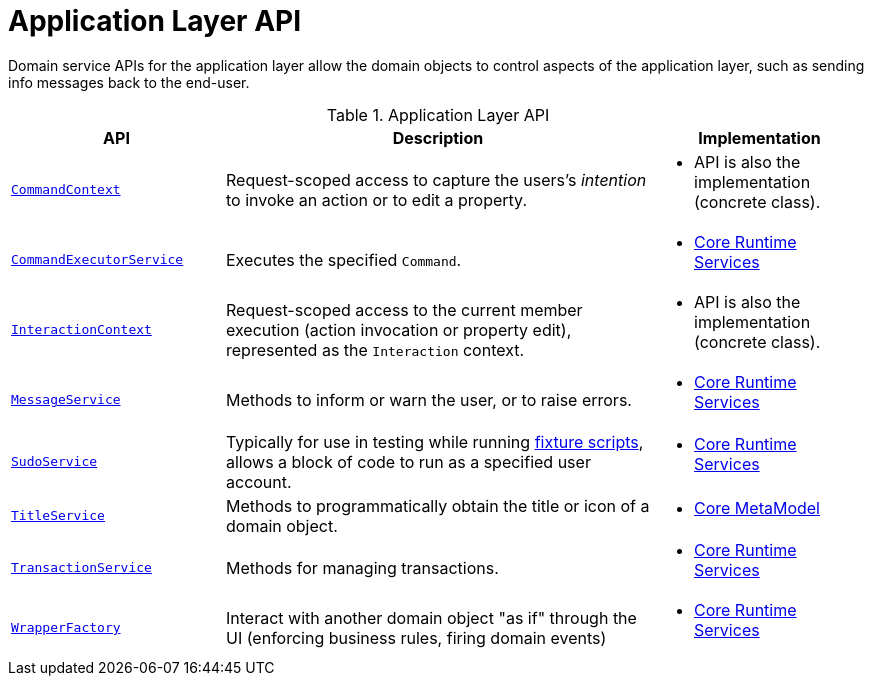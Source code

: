 = Application Layer API

:Notice: Licensed to the Apache Software Foundation (ASF) under one or more contributor license agreements. See the NOTICE file distributed with this work for additional information regarding copyright ownership. The ASF licenses this file to you under the Apache License, Version 2.0 (the "License"); you may not use this file except in compliance with the License. You may obtain a copy of the License at. http://www.apache.org/licenses/LICENSE-2.0 . Unless required by applicable law or agreed to in writing, software distributed under the License is distributed on an "AS IS" BASIS, WITHOUT WARRANTIES OR  CONDITIONS OF ANY KIND, either express or implied. See the License for the specific language governing permissions and limitations under the License.
:page-partial:


Domain service APIs for the application layer allow the domain objects to control aspects of the application layer, such as sending info messages back to the end-user.


.Application Layer API
[cols="2m,4a,2a",options="header"]
|===

|API
|Description
|Implementation

//|xref:refguide:applib-svc:BackgroundService.adoc[BackgroundService]
//|Programmatic persistence of commands to be persisted (so can be executed by a background mechanism, eg scheduler)
//|
//* xref:core:runtime-services:about.adoc[Core Runtime Services]
//
//NOTE: TODO: v2: this has been replaced by `WrapperFactory#async(...)`


|xref:refguide:applib-svc:CommandContext.adoc[CommandContext]
|Request-scoped access to capture the users's __intention__ to invoke an action or to edit a property.
|
* API is also the implementation (concrete class).


|xref:refguide:applib-svc:CommandExecutorService.adoc[CommandExecutorService]
|Executes the specified `Command`.
|
* xref:core:runtime-services:about.adoc[Core Runtime Services]



|xref:refguide:applib-svc:InteractionContext.adoc[InteractionContext]
|Request-scoped access to the current member execution (action invocation or property edit), represented as the `Interaction` context.
|
* API is also the implementation (concrete class).



|xref:refguide:applib-svc:MessageService.adoc[MessageService]
|Methods to inform or warn the user, or to raise errors.
|
* xref:core:runtime-services:about.adoc[Core Runtime Services]


|xref:refguide:applib-svc:SudoService.adoc[SudoService]
|Typically for use in testing while running xref:testing:fixtures:services/FixtureScripts.adoc[fixture scripts], allows a block of code to run as a specified user account.
|
* xref:core:runtime-services:about.adoc[Core Runtime Services]



|xref:refguide:applib-svc:TitleService.adoc[TitleService]
|Methods to programmatically obtain the title or icon of a domain object.
|
* xref:core:metamodel:about.adoc[Core MetaModel]



|xref:refguide:applib-svc:TransactionService.adoc[TransactionService]
|Methods for managing transactions.
|
* xref:core:runtime-services:about.adoc[Core Runtime Services]



|xref:refguide:applib-svc:WrapperFactory.adoc[WrapperFactory]
|Interact with another domain object "as if" through the UI (enforcing business rules, firing domain events)
|
* xref:core:runtime-services:about.adoc[Core Runtime Services]



|===

